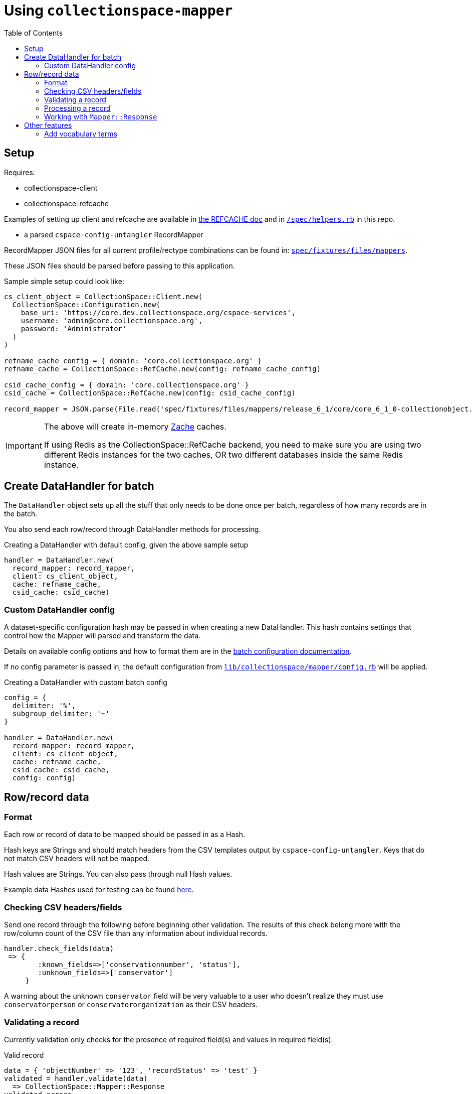 ifdef::env-github[]
:tip-caption: :bulb:
:note-caption: :information_source:
:important-caption: :heavy_exclamation_mark:
:caution-caption: :fire:
:warning-caption: :warning:
endif::[]

:toc:
:toc-placement!:

= Using `collectionspace-mapper`

toc::[]

== Setup

Requires:

- collectionspace-client
- collectionspace-refcache

Examples of setting up client and refcache are available in https://github.com/collectionspace/collectionspace-refcache/blob/master/doc/REFCACHE.md[the REFCACHE doc] and in https://github.com/collectionspace/collectionspace-mapper/blob/master/spec/helpers.rb[`/spec/helpers.rb`] in this repo.

- a parsed `cspace-config-untangler` RecordMapper

RecordMapper JSON files for all current profile/rectype combinations can be found in: https://github.com/collectionspace/collectionspace-mapper/tree/master/spec/fixtures/files/mappers[`spec/fixtures/files/mappers`].

These JSON files should be parsed before passing to this application.

Sample simple setup could look like:

[source,ruby]
----
cs_client_object = CollectionSpace::Client.new(
  CollectionSpace::Configuration.new(
    base_uri: 'https://core.dev.collectionspace.org/cspace-services',
    username: 'admin@core.collectionspace.org',
    password: 'Administrator'
  )
)

refname_cache_config = { domain: 'core.collectionspace.org' }
refname_cache = CollectionSpace::RefCache.new(config: refname_cache_config)

csid_cache_config = { domain: 'core.collectionspace.org' }
csid_cache = CollectionSpace::RefCache.new(config: csid_cache_config)

record_mapper = JSON.parse(File.read('spec/fixtures/files/mappers/release_6_1/core/core_6_1_0-collectionobject.json'))
----

[IMPORTANT]
====
The above will create in-memory https://github.com/yegor256/zache[Zache] caches.

If using Redis as the CollectionSpace::RefCache backend, you need to make sure you are using two different Redis instances for the two caches, OR two different databases inside the same Redis instance.
====

== Create DataHandler for batch

The `DataHandler` object sets up all the stuff that only needs to be done once per batch, regardless of how many records are in the batch.

You also send each row/record through DataHandler methods for processing.

[source,ruby]
.Creating a DataHandler with default config, given the above sample setup
----
handler = DataHandler.new(
  record_mapper: record_mapper,
  client: cs_client_object,
  cache: refname_cache,
  csid_cache: csid_cache)
----

=== Custom DataHandler config

A dataset-specific configuration hash may be passed in when creating a new DataHandler. This hash contains settings that control how the Mapper will parsed and transform the data.

Details on available config options and how to format them are in the https://github.com/collectionspace/collectionspace-mapper/blob/master/doc/batch_configuration.adoc[batch configuration documentation].

If no config parameter is passed in, the default configuration from https://github.com/collectionspace/collectionspace-mapper/blob/main/lib/collectionspace/mapper/config.rb[`lib/collectionspace/mapper/config.rb`] will be applied.


[source,ruby]
.Creating a DataHandler with custom batch config
----
config = {
  delimiter: '%',
  subgroup_delimiter: '~'
}

handler = DataHandler.new(
  record_mapper: record_mapper,
  client: cs_client_object,
  cache: refname_cache,
  csid_cache: csid_cache,
  config: config)
----

== Row/record data

=== Format

Each row or record of data to be mapped should be passed in as a Hash.

Hash keys are Strings and should match headers from the CSV templates output by `cspace-config-untangler`. Keys that do not match CSV headers will not be mapped.

Hash values are Strings. You can also pass through null Hash values.

Example data Hashes used for testing can be found https://github.com/collectionspace/collectionspace-mapper/tree/master/spec/fixtures/files/datahashes[here].

=== Checking CSV headers/fields

Send one record through the following before beginning other validation. The results of this check belong more with the row/column count of the CSV file than any information about individual records.

[source,ruby]
----
handler.check_fields(data)
 => {
        :known_fields=>['conservationnumber', 'status'],
        :unknown_fields=>['conservator']
     }
----

A warning about the unknown `conservator` field will be very valuable to a user who doesn't realize they must use `conservatorperson` or `conservatororganization` as their CSV headers.

=== Validating a record

Currently validation only checks for the presence of required field(s) and values in required field(s).

[source,ruby]
.Valid record
----
data = { 'objectNumber' => '123', 'recordStatus' => 'test' }
validated = handler.validate(data)
  => CollectionSpace::Mapper::Response
validated.errors
  => []
validated.valid?
  => true
----

[source,ruby]
.Invalid record - required field missing
----
data = { 'objectId' => '123', 'recordStatus' => 'test' }
validated = handler.validate(data)
  => CollectionSpace::Mapper::Response
validated.errors
  => ['required field missing: objectNumber must be present']
validated.valid?
  => false
----

[source,ruby]
.Invalid record - required field present but empty
----
data = { 'objectNumber' => '', 'recordStatus' => 'test' }
validated = handler.validate(data)
  => CollectionSpace::Mapper::Response
validated.errors
  => ['required field empty: objectNumber must be populated']
validated.valid?
  => false
----

=== Processing a record

[CAUTION]
====
Processing an invalid record will have unpredictable results and may completely blow up.

Failure is not always graceful yet.
====

Processing a record causes the following to happen:

- All values become Arrays, with the values of multivalued fields as separate array elements. Single value fields become Arrays with length == 1.
- Values are transformed according to instructions hardcoded in the RecordMapper, and any optional batch-specific transformed sent in as part of the `Mapper::DataHandler`'s `config` parameter.
- Data quality checks are performed. Warnings may be included in the response.
- Data Hash values which map to the same CollectionSpace XML field (i.e. separate CSV columns for field values from different authorities) are combined into one field.
- CollectionSpace XML document is produced

[source,ruby]
.Validating and processing a record (Option 1)
----
data = { 'objectNumber' => '123', 'recordStatus' => 'test' }
validated = handler.validate(data)
valid = validated.valid?
 => true
processed = handler.process(data) # <1>
----
<1> We pass in the same data hash we validated. This returns a CollectionSpace::Mapper::Response object

[NOTE]
====
Given `DataHandler.validate`'s current behavior, the above will work. However, if any functionality is ever built into that method such that it might be desirable to keep data from the `validate` response with the processed data, then it's probably safer to use Option 2:
====

[source,ruby]
.Validating and processing a record (Option 2)
----
data = { 'objectNumber' => '123', 'recordStatus' => 'test' }
validated = handler.validate(data)
valid = validated.valid?
 => true
processed = handler.process(validated) # <1>
----
<1> We pass in the Mapper::Reponse returned by validation. This returns a CollectionSpace::Mapper::Response object

=== Working with `Mapper::Response`

`handler.process(data)` will return a `Mapper::Response` that looks something like the following.

If your `config[:response_mode]` is set to `verbose`, you will also receive the full data hashes from each stage of processing (`@orig_data`, `@combined_data`, etc.).

`processed.doc`:: Returns the mapped CollectionSpace XML as a `Nokogiri::XML::Document`. If `nil`, check for errors.
`processed.xml`:: Returns the mapped CollectionSpace XML as a `String`. If nil, check for errors.
`processed.identifier`:: Returns the value of the field specified as the record identifier
`processed.errors`:: Returns Array of errors. Since you should not process invalid data, any errors in a response from processing will indicate problems in the mapping.
`processed.warnings`:: Returns Array of data quality warnings
`processed.terms`:: Returns Array of Hashes, each containing information about one authority or vocabulary term in the record.

[source,ruby]
.Anatomy of a `Mapper::Response` when `config[:response_mode]` = `normal`
----
pp(processed)
  =>
  #<CollectionSpace::Mapper::Response:0x00007ff8ab308120
     @combined_data={},
     @doc=
      #(Document:0x3ffc5598c268 {
        name = "document",
        children = [
          #(Element:0x3ffc5598c18c {
            name = "document",
            children = [
              #(Element:0x3ffc5598c0ec {
                name = "ns2:collectionobjects_common",
                children = [
                  #(Element:0x3ffc5598c09c {
                    name = "objectNumber",
                    children = [ #(Text "123")]
                    }),
                  #(Element:0x3ffc5598c024 {
                    name = "recordStatus",
                    children = [ #(Text "test")]
                    })]
                })]
            })]
        }),
     @errors=[],
     @identifier="123",
     @merged_data={},
     @orig_data={},
     @split_data={},
     @transformed_data={},
     @terms=
      [{:category=>:vocabulary,
         :field=>"titletranslationlanguage",
         :type=>"vocabularies",
         :subtype=>"languages",
         :value=>"Ancient Greek",
         :found=>true},
        {:category=>:vocabulary,
         :field=>"titletranslationlanguage",
         :type=>"vocabularies",
         :subtype=>"languages",
         :value=>"Swahili",
         :found=>true},
        {:category=>:vocabulary,
         :field=>"titletranslationlanguage",
         :type=>"vocabularies",
         :subtype=>"languages",
         :value=>"Klingon",
         :found=>false},
        {:category=>:vocabulary,
         :field=>"titletranslationlanguage",
         :type=>"vocabularies",
         :subtype=>"languages",
         :value=>"Spanish",
         :found=>true}],
     @warnings=
      [{:category=>:unknown_option_list_value,
        :field=>"recordstatus",
        :type=>"option list value",
        :subtype=>"",
        :value=>"test",
        :message=>"Unknown value in option list `recordstatus` column"}]>
----


== Other features

=== Add vocabulary terms

This example assumes you have already defined a `client`.

[source,ruby]
----
vh = CollectionSpace::Mapper::VocabularyTerms::Handler.new(client: client)
vh.add_term(vocab: 'Annotation Type', term: 'Credit line')
=> Success("/vocabularies/e1401111-05c2-4d6c-bdc5/items/ef050e28-ae81-46c0-8e8b") <1>
vh.add_term(vocab: 'annotationType', term: 'Credit line')
=> Failure("annotationtype/Credit Line already exists") <2>
----
<1> When response.status_code = 201
<2> When response.status_code = 409. For other non-success responses, the response itself will be returned in the Failure.

Calling `add_term` returns a https://dry-rb.org/gems/dry-monads/main/result/[dry-monads Result Success or Failure].
